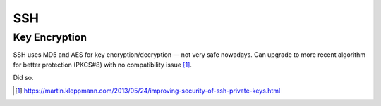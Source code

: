 SSH 
=====

Key Encryption
---------------

SSH uses MD5 and AES for key encryption/decryption — not very safe nowadays. Can upgrade to more recent algorithm for better protection (PKCS#8) with no compatibility issue [#]_.

Did so.

.. [#] https://martin.kleppmann.com/2013/05/24/improving-security-of-ssh-private-keys.html

